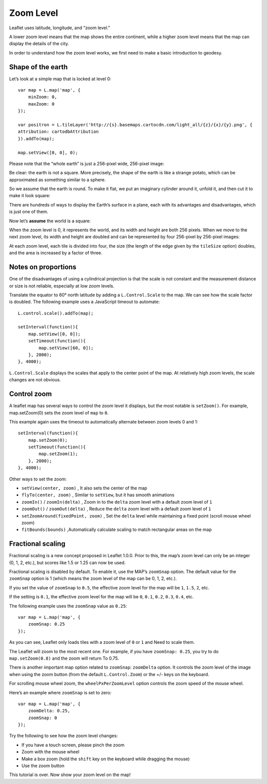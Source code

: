 .. Author: gislite .. Title: Zoom Level

Zoom Level
==========

Leaflet uses latitude, longitude, and “zoom level.”

A lower zoom level means that the map shows the entire continent, while
a higher zoom level means that the map can display the details of the
city.

In order to understand how the zoom level works, we first need to make a
basic introduction to geodesy.

Shape of the earth
------------------

Let’s look at a simple map that is locked at level 0:

::

   var map = L.map('map', {
       minZoom: 0,
       maxZoom: 0
   });

   var positron = L.tileLayer('http://{s}.basemaps.cartocdn.com/light_all/{z}/{x}/{y}.png', {
   attribution: cartodbAttribution
   }).addTo(map);

   map.setView([0, 0], 0);


.. raw:: html

    <table>
    <tbody><tr><td style="text-align: center; border: none">
    <iframe src="./example-zero.html" width="616" height="416"></iframe>
    </td></tr>
    <tr><td style="text-align: center; border: none">
    <small><a href="./example-zero.html">Show the example</a></small>
    </td></tr></tbody></table>

Please note that the “whole earth” is just a 256-pixel wide, 256-pixel
image:

.. raw:: html

    <div class="tiles" style="text-align: center">
    <img src="./0.png" class="bordered-img" alt="">
    </div>


Be clear: the earth is not a square. More precisely, the shape of the
earth is like a strange potato, which can be approximated as something
similar to a sphere.

.. raw:: html

    <div class="tiles legend" style="text-align: center">
    <a title="By NASA/JPL/University of Texas Center for Space Research. (http://photojournal.jpl.nasa.gov/catalog/PIA12146) [Public domain], via Wikimedia Commons" href="https://commons.wikimedia.org/wiki/File%3AGRACE_globe_animation.gif">
    <img alt="GRACE globe animation" src="./GRACE_globe_animation.gif" width="256">
    <br>
    The potato earth image drawn by NASA/JPL/University of Texas Space Research with the help of the Grace satellite.</a>.
    </div>

So we assume that the earth is round. To make it flat, we put an
imaginary cylinder around it, unfold it, and then cut it to make it look
square:

.. raw:: html

    <div class="tiles legend" style="text-align: center">
    <a title="By derived from US Government USGS [Public domain], via Wikimedia Commons" href="https://en.wikipedia.org/wiki/Map_projection#Cylindrical">
    <img alt="Usgs map mercator" src="./512px-Usgs_map_mercator.png" width="512">
    <br>
    This is called "cylindrical map projection."
    </a>
    </div>

There are hundreds of ways to display the Earth’s surface in a plane,
each with its advantages and disadvantages, which is just one of them.

Now let’s **assume** the world is a square:

.. raw:: html

    <div class="tiles" style="text-align: center">
    <img src="./0.png" class="bordered-img" alt="">
    </div>

When the zoom level is 0, it represents the world, and its width and
height are both 256 pixels. When we move to the next zoom level, its
width and height are doubled and can be represented by four 256-pixel by
256-pixel images:

.. raw:: html

    <div class="tiles" style="text-align: center">
    <div>
    <img src="./0_002.png" class="bordered-img" alt="">
    <img src="./0_006.png" class="bordered-img" alt="">
    </div><div>
    <img src="./1_006.png" class="bordered-img" alt="">
    <img src="./1.png" class="bordered-img" alt="">
    </div></div>

At each zoom level, each tile is divided into four, the size (the length
of the edge given by the ``tileSize`` option) doubles, and the area is
increased by a factor of three.

.. raw:: html

    <table><tbody><tr><td>
    <div class="tiles small" style="text-align: center">
    <img src="./0.png" class="bordered-img" alt="">
    </div>
    </td><td>
    <div class="tiles small" style="text-align: center">
    <div>
    <img src="./0_002.png" class="bordered-img" alt="">
    <img src="./0_006.png" class="bordered-img" alt="">
    </div>
    <div>
    <img src="./1_006.png" class="bordered-img" alt="">
    <img src="./1.png" class="bordered-img" alt="">
    </div>
    </div>
    </td><td>
    <div class="tiles small" style="text-align: center">
    <div>
    <img src="./0_007.png" class="bordered-img" alt="">
    <img src="./0_003.png" class="bordered-img" alt="">
    <img src="./0_004.png" class="bordered-img" alt="">
    <img src="./0_005.png" class="bordered-img" alt="">
    </div>
    <div>
    <img src="./1_002.png" class="bordered-img" alt=""><img src="./1_003.png" class="bordered-img" alt="">
    <img src="./1_004.png" class="bordered-img" alt=""><img src="./1_005.png" class="bordered-img" alt="">
    </div>
    <div>
    <img src="./2_002.png" class="bordered-img" alt=""><img src="./2_003.png" class="bordered-img" alt="">
    <img src="./2.png" class="bordered-img" alt=""><img src="./2_004.png" class="bordered-img" alt="">
    </div>
    <div>
    <img src="./3.png" class="bordered-img" alt=""><img src="./3_003.png" class="bordered-img" alt="">
    <img src="./3_002.png" class="bordered-img" alt=""><img src="./3_004.png" class="bordered-img" alt="">
    </div>
    </div>
    </td></tr>
    <tr><td>Zoom 0</td><td>Zoom 1</td><td>Zoom 2</td></tr></tbody></table>

Notes on proportions
--------------------

One of the disadvantages of using a cylindrical projection is that the
scale is not constant and the measurement distance or size is not
reliable, especially at low zoom levels.

Translate the equator to 60° north latitude by adding a
``L.Control.Scale`` to the map. We can see how the scale factor is
doubled. The following example uses a JavaScript timeout to automate:

::

   L.control.scale().addTo(map);

   setInterval(function(){
       map.setView([0, 0]);
       setTimeout(function(){
           map.setView([60, 0]);
       }, 2000);
   }, 4000);


.. raw:: html

    <table>
    <tbody><tr><td style="text-align: center; border: none">
    <iframe src="./example-scale.html" width="616" height="416"></iframe>
    </td></tr>
    <tr><td style="text-align: center; border: none">
    <small><a href="./example-scale.html">Show the example</a></small>
    </td></tr></tbody></table>

``L.Control.Scale`` displays the scales that apply to the center point
of the map. At relatively high zoom levels, the scale changes are not
obvious.

Control zoom
------------

A leaflet map has several ways to control the zoom level it displays,
but the most notable is ``setZoom()``. For example, map.setZoom(0) sets
the zoom level of ``map`` to ``0``.

This example again uses the timeout to automatically alternate between
zoom levels 0 and 1:

::

   setInterval(function(){
       map.setZoom(0);
       setTimeout(function(){
           map.setZoom(1);
       }, 2000);
   }, 4000);

.. raw:: html

    <table>
    <tbody><tr><td style="text-align: center; border: none">
    <iframe src="./example-setzoom.html" width="616" height="416"></iframe>
    </td></tr>
    <tr><td style="text-align: center; border: none">
    <small><a href="./example-setzoom.html">Show the example</a></small>
    </td></tr></tbody></table>

Other ways to set the zoom:

-  ``setView(center, zoom)`` , It also sets the center of the map
-  ``flyTo(center, zoom)`` , Similar to ``setView``, but it has
   smooth animations
-  ``zoomIn()`` / ``zoomIn(delta)`` , Zoom in to the ``delta`` zoom
   level with a default zoom level of ``1``
-  ``zoomOut()`` / ``zoomOut(delta)`` , Reduce the ``delta`` zoom
   level with a default zoom level of ``1``
-  ``setZoomAround(fixedPoint, zoom)`` , Set the ``delta`` level
   while maintaining a fixed point (scroll mouse wheel zoom)
-  ``fitBounds(bounds)`` ,Automatically calculate scaling to match
   rectangular areas on the map

Fractional scaling
------------------

Fractional scaling is a new concept proposed in Leaflet 1.0.0. Prior to
this, the map’s zoom level can only be an integer (0, 1, 2, etc.), but
scores like 1.5 or 1.25 can now be used.

Fractional scaling is disabled by default. To enable it, use the MAP’s
``zoomSnap`` option. The default value for the ``zoomSnap`` option is 1
(which means the zoom level of the map can be 0, 1, 2, etc.).

If you set the value of ``zoomSnap`` to ``0.5``, the effective zoom
level for the map will be ``1``, ``1.5``, ``2``, etc.

If the setting is ``0.1``, the effective zoom level for the map will be
``0``, ``0.1``, ``0.2``, ``0.3``, ``0.4``, etc.

The following example uses the ``zoomSnap`` value as ``0.25``:

::

   var map = L.map('map', {
       zoomSnap: 0.25
   });

.. raw:: html

    <table>
    <tbody><tr><td style="text-align: center; border: none">
    <iframe src="./example-fractional.html" width="616" height="416"></iframe>
    </td></tr>
    <tr><td style="text-align: center; border: none">
    <small><a href="./example-fractional.html">Show the example</a></small>
    </td></tr></tbody></table>


As you can see, Leaflet only loads tiles with a zoom level of ``0`` or
``1`` and Need to scale them.

The Leaflet will zoom to the most recent one. For example, if you have
``zoomSnap: 0.25``, you try to do ``map.setZoom(0.8)`` and the zoom will
return To 0.75.

There is another important map option related to ``zoomSnap``:
``zoomDelta`` option. It controls the zoom level of the image when using
the zoom button (from the default ``L.Control.Zoom``) or the +/- keys on
the keyboard.

For scrolling mouse wheel zoom, the ``wheelPxPerZoomLevel`` option
controls the zoom speed of the mouse wheel.

Here’s an example where ``zoomSnap`` is set to zero:

::

   var map = L.map('map', {
       zoomDelta: 0.25,
       zoomSnap: 0
   });

Try the following to see how the zoom level changes:

-  If you have a touch screen, please pinch the zoom
-  Zoom with the mouse wheel
-  Make a box zoom (hold the ``shift`` key on the keyboard while
   dragging the mouse)
-  Use the zoom button

.. raw:: html

    <table>
    <tbody><tr><td style="text-align: center; border: none">
    <iframe src="./example-delta.html" width="616" height="416"></iframe>
    </td></tr>
    <tr><td style="text-align: center; border: none">
    <small><a href="./example-delta.html">View the instance</a></small>
    </td></tr></tbody></table>

This tutorial is over. Now show your zoom level on the map!
